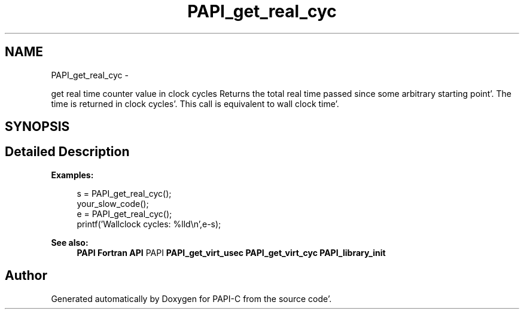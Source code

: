 .TH "PAPI_get_real_cyc" 3 "Wed Nov 2 2011" "Version 4.2.0.0" "PAPI-C" \" -*- nroff -*-
.ad l
.nh
.SH NAME
PAPI_get_real_cyc \- 
.PP
get real time counter value in clock cycles Returns the total real time passed since some arbitrary starting point'\&. The time is returned in clock cycles'\&. This call is equivalent to wall clock time'\&.  

.SH SYNOPSIS
.br
.PP
.SH "Detailed Description"
.PP 
\fBExamples:\fP
.RS 4

.PP
.nf
        s = PAPI_get_real_cyc();
        your_slow_code();
        e = PAPI_get_real_cyc();
        printf('Wallclock cycles: %lld\en',e-s);

.fi
.PP
 
.RE
.PP
\fBSee also:\fP
.RS 4
\fBPAPI Fortran API\fP PAPI \fBPAPI_get_virt_usec\fP \fBPAPI_get_virt_cyc\fP \fBPAPI_library_init\fP 
.RE
.PP


.SH "Author"
.PP 
Generated automatically by Doxygen for PAPI-C from the source code'\&.
